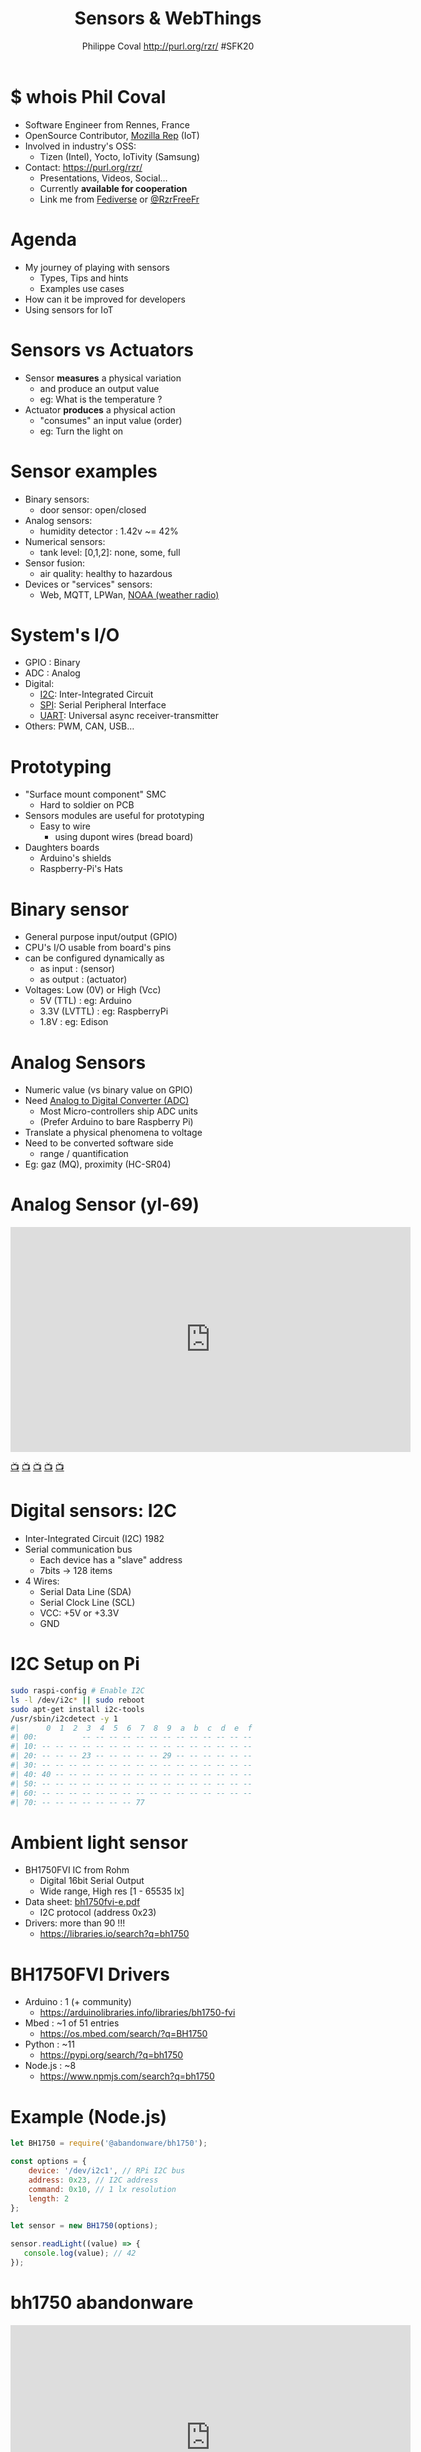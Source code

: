 #+TITLE: Sensors & WebThings
#+AUTHOR: Philippe Coval http://purl.org/rzr/ #SFK20
#+EMAIL: rzr@users.sf.net

#+OPTIONS: num:nil, timestamp:nil, toc:nil, tags:nil, ^:nil, tag:nil, italic:nil
#+REVEAL_DEFAULT_FRAG_STYLE: appear
#+REVEAL_DEFAULT_SLIDE_BACKGROUND: https://flossk.org/wp-content/uploads/2020/08/photo5922555276513358804-1170x780.jpg
#+REVEAL_DEFAULT_SLIDE_BACKGROUND_OPACITY: 0.02
#+REVEAL_HEAD_PREAMBLE: <meta name="description" content="Presentations slides">
#+REVEAL_HLEVEL: 3
#+REVEAL_INIT_OPTIONS: transition:'zoom'
#+REVEAL_POSTAMBLE: <p> Created by Philippe Coval <https://purl.org/rzr/> </p>
#+REVEAL_ROOT: https://cdn.jsdelivr.net/gh/hakimel/reveal.js@3.9.2/
#+REVEAL_SLIDE_FOOTER:
#+REVEAL_SLIDE_HEADER:
#+REVEAL_THEME: night
#+REVEAL_PLUGINS: (highlight)
#+MACRO: tags-on-export (eval (format "%s" (cond ((org-export-derived-backend-p org-export-current-backend 'md) "#+OPTIONS: tags:1") ((org-export-derived-backend-p org-export-current-backend 'reveal) "#+OPTIONS: tags:nil num:nil reveal_single_file:t"))))
#+ATTR_HTML: :width 5% :align right
#  LocalWords:  Accelerometer Geolocation OpenSource AmbientLight OSS

#+ATTR_HTML: :width 5% :align right
[[https://sfk.flossk.org/?schedule=sensing-reality-with-wot-on-microcontrollers][https://sfk.flossk.org/wp-content/uploads/2020/03/sfk2020-1.png]]

* $ whois Phil Coval
  :PROPERTIES:
  :reveal_background: https://media-exp1.licdn.com/dms/image/C5603AQHZX3b3BNWEGA/profile-displayphoto-shrink_100_100/0?e=1606348800&v=beta&t=Bz985KrX1z0GEgJOE4RYfUnAVVryfpT8shSLtKlJLHc
  :reveal_background_opacity: 0.05
  :END:

   #+ATTR_REVEAL: :frag (fade-in fade-in fade-in fade-in)
  - Software Engineer from Rennes, France
  - OpenSource Contributor, [[https://wiki.mozilla.org/User:Rzr][Mozilla Rep]] (IoT)
  - Involved in industry's OSS:
    - Tizen (Intel), Yocto, IoTivity (Samsung)
  - Contact: <https://purl.org/rzr/>
    - Presentations, Videos, Social...
    - Currently *available for cooperation*
    - Link me from [[https://purl.org/rzr/social][Fediverse]] or [[https://twitter.com/RzrFreeFr/status/1308364944988155907][@RzrFreeFr]]
* Agenda
  #+ATTR_REVEAL: :frag (fade-in)
  - My journey of playing with sensors
    - Types, Tips and hints
    - Examples use cases
  - How can it be improved for developers
  - Using sensors for IoT

* Sensors vs Actuators
 :PROPERTIES:
 :reveal_background: https://camo.githubusercontent.com/84e7ac1814c1de29498b0e60e8d221a5ce525b05/68747470733a2f2f692e76696d656f63646e2e636f6d2f766964656f2f3737363639353930352e6a706723#./file/wotxr.jpg
 :reveal_background_opacity: 0.2
 :END:
  #+ATTR_REVEAL: :frag (fade-in)
  - Sensor *measures* a physical variation
    - and produce an output value
    - eg: What is the temperature ?
  - Actuator *produces* a physical action
    - "consumes" an input value (order)
    - eg: Turn the light on

* Sensor examples
  #+ATTR_REVEAL: :frag (fade-in)
  - Binary sensors:
    - door sensor: open/closed
  - Analog sensors:
    - humidity detector : 1.42v ~= 42%
  - Numerical sensors:
    - tank level: [0,1,2]: none, some, full
  - Sensor fusion:
    - air quality: healthy to hazardous
  - Devices or "services" sensors:
    - Web, MQTT, LPWan, [[https://en.wikipedia.org/wiki/National_Oceanic_and_Atmospheric_Administration][NOAA (weather radio)]]

* System's I/O
  :PROPERTIES:
  :reveal_background: https://files.mastodon.social/media_attachments/files/024/468/214/small/a6a906fde2715785.png#./file/NUCLEO-F746ZG_Top.jpg.png
  :reveal_background_opacity: 0.2
  :END:
  #+ATTR_REVEAL: :frag (fade-in)
  - GPIO : Binary
  - ADC : Analog
  - Digital:
    - [[https://en.wikipedia.org/wiki/I%C2%B2C][I2C]]: Inter-Integrated Circuit
    - [[https://en.wikipedia.org/wiki/Serial_Peripheral_Interface][SPI]]: Serial Peripheral Interface
    - [[https://en.wikipedia.org/wiki/Universal_asynchronous_receiver-transmitter][UART]]: Universal async receiver-transmitter
  - Others: PWM, CAN, USB...

* Prototyping
  :PROPERTIES:
  :reveal_background: https://camo.githubusercontent.com/764a65bf532303ff0bc7f007482fbf90d753f568/68747470733a2f2f7062732e7477696d672e636f6d2f6d656469612f44686d5038463458554141515348442e6a7067#
  :reveal_background_opacity: 0.15
  :END:
  #+ATTR_REVEAL: :frag (fade-in)
  - "Surface mount component" SMC
    - Hard to soldier on PCB
  - Sensors modules are useful for prototyping
    - Easy to wire
      - using dupont wires (bread board)
  - Daughters boards
    - Arduino's shields
    - Raspberry-Pi's Hats

* Binary sensor
  :PROPERTIES:
  :reveal_background: https://upload.wikimedia.org/wikipedia/commons/0/09/Electronic-Component-Microswitch.jpg
  :reveal_background_opacity: 0.05
  :END:
  #+ATTR_REVEAL: :frag (fade-in)
  - General purpose input/output (GPIO)
  - CPU's I/O usable from board's pins
  - can be configured dynamically as
    - as input : (sensor)
    - as output : (actuator)
  - Voltages: Low (0V) or High (Vcc)
    - 5V (TTL) : eg: Arduino
    - 3.3V (LVTTL) : eg: RaspberryPi
    - 1.8V : eg: Edison

* Analog Sensors
  :PROPERTIES:
  :reveal_background: https://imgaz.staticbg.com/thumb/large/oaupload/banggood/images/34/8A/a344807b-491a-4243-a436-6c3cd251a433.JPG.webp
  :reveal_background_opacity: 0.05
  :END:

  #+ATTR_REVEAL: :frag (fade-in)
 - Numeric value (vs binary value on GPIO)
 - Need [[https://en.wikipedia.org/wiki/Analog-to-digital_converter][Analog to Digital Converter (ADC)]]
   - Most Micro-controllers ship ADC units
   - (Prefer Arduino to bare Raspberry Pi)
 - Translate a physical phenomena to voltage
 - Need to be converted software side
   - range / quantification
 - Eg: gaz (MQ), proximity (HC-SR04)

* Analog Sensor (yl-69)

@@html:<iframe src="https://player.vimeo.com/video/337785418#webthing-iotjs-20181027rzr" width="640" height="360" frameborder="0" allow="fullscreen" allowfullscreen></iframe>@@

[[https://diode.zone/videos/watch/db7dceb5-a5e0-4a6f-b31c-1a4a51b4a4f4#./webthing-iotjs-20181027rzr.mp4][📺]]
[[https://peertube.mastodon.host/videos/watch/82566ad1-3ff7-4134-9916-5f8b567862cb#./webthing-iotjs-20181027rzr.mp4][📺]]
[[https://www.youtube.com/watch?v=ZT1T-B6I3IM&t=4#webthing-iotjs-20181027rzr][📺]]
[[https://vimeo.com/337785418#webthing-iotjs-20181027rzr][📺]]
[[https://purl.org/rzr/videos][📺]]

* Digital sensors: I2C
  :PROPERTIES:
  :reveal_background: https://pbs.twimg.com/media/EOkS9pHW4AEnr9w?format=jpg&name=small
  :reveal_background_opacity: 0.2
  :END:
  #+ATTR_REVEAL: :frag (fade-in)
  - Inter-Integrated Circuit (I2C) 1982
  - Serial communication bus
    - Each device has a "slave" address
    - 7bits -> 128 items
  - 4 Wires:
    - Serial Data Line (SDA)
    - Serial Clock Line (SCL)
    - VCC: +5V or +3.3V
    - GND

* I2C Setup on Pi

#+BEGIN_SRC sh
sudo raspi-config # Enable I2C
ls -l /dev/i2c* || sudo reboot
sudo apt-get install i2c-tools
/usr/sbin/i2cdetect -y 1
#|      0  1  2  3  4  5  6  7  8  9  a  b  c  d  e  f
#| 00:          -- -- -- -- -- -- -- -- -- -- -- -- --
#| 10: -- -- -- -- -- -- -- -- -- -- -- -- -- -- -- --
#| 20: -- -- -- 23 -- -- -- -- -- 29 -- -- -- -- -- --
#| 30: -- -- -- -- -- -- -- -- -- -- -- -- -- -- -- --
#| 40: 40 -- -- -- -- -- -- -- -- -- -- -- -- -- -- --
#| 50: -- -- -- -- -- -- -- -- -- -- -- -- -- -- -- --
#| 60: -- -- -- -- -- -- -- -- -- -- -- -- -- -- -- --
#| 70: -- -- -- -- -- -- -- 77
#+END_SRC

* Ambient light sensor
  :PROPERTIES:
  :reveal_background: https://cdn.instructables.com/ORIG/FV7/XSLY/HLZRHAJF/FV7XSLYHLZRHAJF.jpg
  :reveal_background_opacity: 0.1
  :END:
  #+ATTR_REVEAL: :frag (fade-in)
  - BH1750FVI IC from Rohm
    - Digital 16bit Serial Output
    - Wide range, High res [1 - 65535 lx]
  - Data sheet: [[https://datasheetspdf.com/datasheet/BH1750FVI.html][bh1750fvi-e.pdf]]
    - I2C protocol (address 0x23)
  - Drivers: more than 90 !!!
    - https://libraries.io/search?q=bh1750

* BH1750FVI Drivers
  :PROPERTIES:
  :reveal_background: https://upload.wikimedia.org/wikipedia/commons/thumb/d/d9/Node.js_logo.svg/1920px-Node.js_logo.svg.png
  :reveal_background_opacity: 0.05
  :END:
  #+ATTR_REVEAL: :frag (fade-in)
  - Arduino : 1 (+ community)
    - https://arduinolibraries.info/libraries/bh1750-fvi
  - Mbed : ~1 of 51 entries
    - https://os.mbed.com/search/?q=BH1750
  - Python : ~11
    - https://pypi.org/search/?q=bh1750
  - Node.js : ~8
    - https://www.npmjs.com/search?q=bh1750

* Example (Node.js)
  :PROPERTIES:
  :reveal_background: https://upload.wikimedia.org/wikipedia/commons/thumb/d/d9/Node.js_logo.svg/1920px-Node.js_logo.svg.png
  :reveal_background_opacity: 0.05
  :END:
#+ATTR_REVEAL: :frag (fade-in)
#+BEGIN_SRC js
let BH1750 = require('@abandonware/bh1750');
#+END_SRC
#+ATTR_REVEAL: :frag (fade-in)
#+BEGIN_SRC js
const options = {
    device: '/dev/i2c­1', // RPi I2C bus
    address: 0x23, // I2C address
    command: 0x10, // 1 lx resolution
    length: 2
};
#+END_SRC
#+ATTR_REVEAL: :frag (fade-in)
#+BEGIN_SRC js
let sensor = new BH1750(options);
#+END_SRC
#+ATTR_REVEAL: :frag (fade-in)
#+BEGIN_SRC js
sensor.readLight((value) => {
   console.log(value); // 42
});
#+END_SRC

* bh1750 abandonware
 :PROPERTIES:
 :reveal_background: https://upload.wikimedia.org/wikipedia/commons/8/8a/FOSDEM_logo.svg
 :reveal_background_opacity: 0.2
 :END:

@@html:<iframe src="https://player.vimeo.com/video/202478132#iotivity-artik-20170204rzr" width="640" height="360" frameborder="0" allow="fullscreen" allowfullscreen></iframe>@@
[[https://diode.zone/videos/watch/44b3cc89-f83d-41f9-9019-ee118e840864#iotivity-artik-20170204rzr][📺]]
[[https://peertube.mastodon.host/videos/watch/6da247f1-0ac7-4204-9a77-c30b815a4d49#iotivity-artik-20170204rzr][📺]]
[[https://vimeo.com/202478132#iotivity-artik-20170204rzr][📺]]
[[https://www.youtube-nocookie.com/embed/3L6_DbMLJ1k?list=UUgGWtPbelycq8xjbaI1alZg#iotivity-artik-20170204rzr][📺]]
[[https://purl.org/rzr/videos][📺]]

* Environment
 :PROPERTIES:
 :reveal_background: https://camo.githubusercontent.com/6d4d605f38f6bf85cbce7d6891f290a1db328bae/68747470733a2f2f696d672e796f75747562652e636f6d2f76692f53377a7042706e70666c552f302e6a7067
 :reveal_background_opacity: 0.1
 :END:
  #+ATTR_REVEAL: :frag (fade-in)
  - Temperature
    - [[https://www.te.com/global-en/product-CAT-HSC0004.html][HTU21D]] by TE + humidity
    - [[https://www.st.com/resource/en/datasheet/hts221.pdf][HTS221]] by ST + humidity
    - [[https://www.npmjs.com/package/@abandonware/bmp085-sensor][BMP085]] by Bosh + pressure
  - Pressure (Barometric)
    - [[https://www.st.com/resource/en/datasheet/lps25hb.pdf][LPS25HB]] from ST (in RPi sensehat)
  - AirQuality, Gaz, UV
    - SDS011 (UART), MQ-X (Analog) ...

* JS driver for BMPx8x
  :PROPERTIES:
  :reveal_background: https://files.mastodon.social/media_attachments/files/104/682/309/748/183/979/small/c9ce4e8e81b0abf7.png#./file/jerryscript.svg.png
  :reveal_background_opacity: 0.1
  :END:
#+BEGIN_SRC js
var bmp085 = require('@abandonware/bmp085-sensor');
#+END_SRC
#+ATTR_REVEAL: :frag (fade-in)
#+BEGIN_SRC js
var sensor = bmp085({address: 0x77, mode: 3});
#+END_SRC
#+ATTR_REVEAL: :frag (fade-in)
#+BEGIN_SRC js
sensor.calibrate(function (err, data) {
  // ...
  sensor.read(function (err, data) {
  console.log(data);
  // { pressure: 29.9, temp: 42.0 }
  });
});
#+END_SRC

* bmp085 abandonware

@@html:<iframe src="https://player.vimeo.com/video/279677314" width="640" height="360" frameborder="0" allow="fullscreen" allowfullscreen></iframe>@@

[[https://peertube.mastodon.host/videos/watch/0382749e-1875-4b1a-811e-a1e7f5da7a2c#web-of-things-agriculture-20180712rzr][📺]]
[[https://diode.zone/videos/watch/4fd3d269-5792-4fa2-862d-c44969280eaa#web-of-things-agriculture-20180712rzr][📺]]
[[https://vimeo.com/279677314#web-of-things-agriculture-20180712rzr][📺]]
[[https://www.youtube-nocookie.com/embed/qrFTn0eA8iQ?t=30&list=UUgGWtPbelycq8xjbaI1alZg#web-of-things-agriculture-20180712rzr#][📺]]
[[https://purl.org/rzr/videos][📺]]

* Motion sensors
 :PROPERTIES:
 :reveal_background: https://pbs.twimg.com/media/EhjLXAcXgAITsv5?format=jpg&name=large#./MMA845X.png
 :reveal_background_opacity: 0.05
 :END:
 #+ATTR_REVEAL: :frag (fade-in)
  - Accelerometer, Gyroscope, (+Magnetic)
    - Fusion to avoid drift
    - Accurate Orientation, Compass
  - Several devices:
    - [[https://www.st.com/resource/en/datasheet/lsm9ds1.pdf][LSM9DS1]] by ST (with mag)
    - [[https://www.nxp.com/docs/en/data-sheet/MMA8451Q.pdf][MMA845X]] by NXP (3 Axis)
    - [[https://os.mbed.com/users/rzrfreefr/code/rzr-example-mbed/#][FXOS8700Q]] (shipped in NXP K64F)
    - [[https://invensense.tdk.com/products/motion-tracking/6-axis/mpu-6050/][MPU6050]] by TDK (6DoF Gyro+Accel)

* FXOS8700Q (Mbed)
:PROPERTIES:
:reveal_background: https://os.mbed.com/media/uploads/sam_grove/armmbedenabled_grn_trnsbg.png
:reveal_background_opacity: 0.1
:END:

#+BEGIN_SRC C++
#include "mbed.h"
#include "FXOS8700Q.h"

I2C i2c(PTE25, PTE24); // K64F's pins for SDA SDC
#+END_SRC
#+ATTR_REVEAL: :frag (fade-in)
#+BEGIN_SRC js
FXOS8700QAccelerometer acc(i2c, FXOS8700CQ_SLAVE_ADDR1);
#+END_SRC
#+ATTR_REVEAL: :frag (fade-in)
#+BEGIN_SRC js
motion_data_units_t v;
#+END_SRC
#+ATTR_REVEAL: :frag (fade-in)
#+BEGIN_SRC js
acc.enable();
#+END_SRC
#+ATTR_REVEAL: :frag (fade-in)
#+BEGIN_SRC js
acc.getAxis(v);
#+END_SRC
#+ATTR_REVEAL: :frag (fade-in)
#+BEGIN_SRC js
printf("X=%f Y=%f Z=%f\n", v.x, v.y, v.z);
#+END_SRC

* LSM9DS1 IMU
  :PROPERTIES:
  :reveal_background: https://www.raspberrypi.org/homepage-9df4b/static/80536d1af9fbc26cee85650c74a9e979/ae23f/a222a1d657906db95efbca8b8467037fa1a89def_sense-hat-1733x1080-1-1733x1080.jpg
  :reveal_background_opacity: 0.05
  :END:
  #+ATTR_REVEAL: :frag (fade-in)
  - The IMU (inertial measurement unit) sensor
    - combination of three sensors
    - each with an x, y and z axis.
    - 9 dof (degrees of freedom) sensor.
  - Shipped in [[https://www.raspberrypi.org/products/sense-hat][RPi Sensehat]]
  - Supported by [[https://pythonhosted.org/sense-hat/api/][python]] module:
    - set_imu_config(compass, gyro, accel)
    - get_compass/orientation/accelerometer

* Sensehat webthings

@@html:<iframe src="https://player.vimeo.com/video/470623380" width="640" height="480" frameborder="0" allow="fullscreen" allowfullscreen></iframe>@@

[[https://peertube.mastodon.host/videos/watch/63a1aafa-401b-42c4-a723-a0c16e350b06#web-of-twins-hubs-ow2con-2020-rzr][📺]]
[[https://diode.zone/videos/watch/fed3ff6c-c385-438f-bd88-1f30433c7c29#web-of-twins-hubs-ow2con-2020-rzr][📺]]
[[https://vimeo.com/470623380#web-of-twins-hubs-ow2con-2020-rzr#][📺]]
[[https://www.youtube.com/watch?list=UUgGWtPbelycq8xjbaI1alZg&v=HPe8eZXkqf4#web-of-twins-hubs-ow2con-2020-rzr#][📺]]
[[https://purl.org/rzr/videos][📺]]
* Drivers mess
  #+ATTR_REVEAL: :frag (fade-in)
  - Many drivers from community
    - use custom API to do same thing
      - highlevel: start, read, fail, stop
  - For many languages and platforms:
    - Linux: Node.js, python
    - RTOS: C/C++ (Arduino, Mbed, NuttX)
  - + Mobile phones API for sensors
    - GPS, Orientation...
  - Even in web browsers !

*   
  :PROPERTIES:
  :reveal_background: https://imgs.xkcd.com/comics/standards.png
  :reveal_background_opacity: .7
  :END:
  
* Sensor API for Web
  #+ATTR_REVEAL: :frag (fade-in)
  - (Mobiles') Sensors exposed to browsers
    - with [[https://developer.mozilla.org/en-US/docs/Web/API/Sensor_APIs][Sensor API]]
  - [[https://w3c.github.io/sensors/][W3C Specification]]:
    - to drive consistency across sensor APIs
    - set of interfaces
    - enable new use cases,
    - speed-up and ease specification
    - implementation of new sensors

* The Web and beyond
  :PROPERTIES:
  :reveal_background: https://upload.wikimedia.org/wikipedia/commons/thumb/b/b2/WWW_logo_by_Robert_Cailliau.svg/1280px-WWW_logo_by_Robert_Cailliau.svg.png
  :reveal_background_opacity: 0.1
  :END:
  #+ATTR_REVEAL: :frag (fade-in)
  - Web is platform agnostic
    - Programmable: server or client side
  - Use JavaScript interpreted language
    - in browser, headless (Node)
    - also supported in Micro Controllers (MCU)

* generic-sensor-lite
  #+ATTR_REVEAL: :frag (fade-in)
  - Lightweight JS implementation of W3C spec
  - https://github.com/rzr/generic-sensors-lite/
  - provide high level API
  - support many Sensors
    - devices and/or simulators
  - target constrained devices (MCU)
  - Several JavaScript runtimes are supported
    - Develop on Linux using Node.js
    - Deploy to MCU running IoT.js

* Generic Sensor flow
  #+ATTR_REVEAL: :frag (fade-in)
  - Create new Sensor objects
    -  with options (frequency)
  - Add callbacks functions
    - onerror, onreading...
  - start: loop on reading
    - object's values are updated on each read
    - onreading() callback called
    - wait next read (frequency opt)
  - stop

* Simulator example
#+ATTR_REVEAL: :frag (fade-in)
#+BEGIN_SRC js
// file: example.js
var GenericSensors = require('generic-sensors-lite');
#+END_SRC
#+ATTR_REVEAL: :frag (fade-in)
#+BEGIN_SRC js
var sensor = new GenericSensors.Geolocation({frequency: 0.42});
#+END_SRC
#+ATTR_REVEAL: :frag (fade-in)
#+BEGIN_SRC js
sensor.onreading = function() {
 console.log("[" + this.latitude + "," + this.longitude + "]");
 this.stop();
};
#+END_SRC
#+ATTR_REVEAL: :frag (fade-in)
#+BEGIN_SRC js
sensor.start()
#+END_SRC
#+ATTR_REVEAL: :frag (fade-in)
#+BEGIN_SRC sh
# Run JS application with Node.js
node example.js
[ 4.20180308, 2.20200923]
#+END_SRC

* Creating new driver
  #+ATTR_REVEAL: :frag (fade-in)
  - Example: Sensor color
    - Ready to be added to generic-sensor-lite
      - without any adaptation
  - Supports:
    - I2C sensor TCS34725
    - Simulator
  - https://github.com/rzr/color-sensor-js/
#+ATTR_REVEAL: :frag (fade-in)
#+BEGIN_SRC js
var sensor = new ColorSensor({controller: "tcs34725"}) // I2C
sensor.onreading = function () {
  console.log('{"color": "' + this.color + '"}') // #badc0d
}
sensor.start()
#+END_SRC

* Color sensor demo

@@html:<iframe src="https://player.vimeo.com/video/316319115" width="640" height="360" frameborder="0" allow="fullscreen" allowfullscreen></iframe>@@

[[https://diode.zone/videos/watch/e05bc3d5-4bea-4bc9-a814-54577bcc4d46#webthing-iotjs-aframe-20190209][📺]]
[[https://peertube.mastodon.host/videos/watch/13749076-c906-44fb-966b-0a2a010c605f][📺]]
[[https://vimeo.com/316319115#webthing-iotjs-aframe-20190209][📺]]
[[https://youtu.be/Y1XaapMsZRY#webthing-iotjs-aframe-20190209][📺]]
[[https://purl.org/rzr/videos][📺]]

* Sensors devices
:PROPERTIES:
:reveal_background: https://camo.githubusercontent.com/603310fbe293778b41d7aa7672fae078d2b58231/68747470733a2f2f7062732e7477696d672e636f6d2f6d656469612f454f6b53397048573441456e7239773f666f726d61743d6a7067232e2f66696c652f6874753231642e6a7067#./HTU21D.png
:reveal_background_opacity: 0.05
:END:
  #+ATTR_REVEAL: :frag (fade-in)
  - Aligned to W3C specs
    - AmbientLight (BH1750)
    - Temperature (BMPX8X or HTU21D)
  - Inspired by W3C specs
    - [[https://github.com/rzr/generic-sensors-lite/issues/14][Humidity (HTU21D)]]
    - [[https://github.com/rzr/color-sensor-js/][Color (TCS34725)]]

* Simulators
  - Accelerometer
  - Battery
  - Geolocation
  - Orientation
  - Proximity
  - more?

* IoT.js : JS runtime
  :PROPERTIES:
  :reveal_background: https://files.mastodon.social/media_attachments/files/104/682/309/748/183/979/small/c9ce4e8e81b0abf7.png#./file/jerryscript.svg.png
  :reveal_background_opacity: 0.1
  :END:
  #+ATTR_REVEAL: :frag (fade-in)
  - Use JerryScript interpreter (ES 5.1)
  - Low footprint: Flash=180+KB RAM=26KB
  - Built in Modules:
    - I/O: GPIO, *ADC*, *I2C*, SPI, UART, PWM
    - Sys: Net, FS/ROM, Crypto...
  - External JS modules from [[https://github.com/jerryscript-project/iotjs-modules][community]]
  - Support: Linux, Tizen, NuttX, TizenRT

* Sensor script on MCU

@@html:<iframe src="https://player.vimeo.com/video/254147211" width="640" height="360" frameborder="0" allow="fullscreen" allowfullscreen></iframe>@@

[[https://diode.zone/videos/watch/b401b9b7-6cf0-45d9-8973-d64011cbeb8e#tizen-rt-lpwan-20180204rzr][📺]]
[[https://peertube.mastodon.host/videos/watch/6f4615b4-b903-402e-9195-f8f8f42d0349#tizen-rt-lpwan-20180204rzr][📺]]
[[https://vimeo.com/254147211#tizen-rt-lpwan-20180204rzr#][📺]]
[[https://youtu.be/S7zpBpnpflU#tizen-rt-lpwan-20180204rzr#][📺]]
[[https://purl.org/rzr/videos][📺]]

* NuttX RTOS
  :PROPERTIES:
  :reveal_background: https://static.developer.sony.com/images/image/v6/s3/uploads/2019/11/NuttX_logo.jpg
  :reveal_background_opacity: 0.1
  :END:
   #+ATTR_REVEAL: :frag (fade-in)
  - RTOS Committed to comply standards
    - POSIX, ANSI C (like Unix, GNU/Linux)
    - File based IO (/dev), BSD sockets (uIP)
  - Released by Gregory Nutt in 2007
  - Incubated by [[https://nuttx.apache.org/][Apache Foundation]]
  - Base of derived projects:
    - TizenRT, PX4, Sony Spresense
  - [[https://nuttx.events][IoT.js supports NuttX]] (watch NuttX2020Con)

* Deploy JS app to MCU
  :PROPERTIES:
  :reveal_background: https://files.mastodon.social/media_attachments/files/024/468/214/small/a6a906fde2715785.png#./file/NUCLEO-F746ZG_Top.jpg.png
  :reveal_background_opacity: .14
  :END:
  #+ATTR_REVEAL: :frag (fade-in)
  - Import IoT.js as NuttX application
  - Deploy application to ROMFS
    - example.js : main (loop) + js modules
  - Add startup script (NSH)
    - start interpreter:
    - iotjs "/rom /... /example.js"
  - Build firmware for supported MCU
    - I use ST Nucleo F746ZG
  - Watch https://nuttx.events 2020

* Going online?
  #+ATTR_REVEAL: :frag (fade-in)
  - Ethics: Please consider privacy and security
  - Several protocols:
    - MQTT, CoAP, HTTP, WebSockets
  - Web Of Things (aka WoT)
    - W3C's Working group
    - Link devices (sensors, actuators)
  - FLOSS: [[https://iot.mozilla.org][WebThings]] smart-home platform

* WebThings
   :PROPERTIES:
   :reveal_background: https://2r4s9p1yi1fa2jd7j43zph8r-wpengine.netdna-ssl.com/files/2020/06/moz-iot-privacy.png
   :reveal_background_opacity: 1
   :END:

* WebThings
  :PROPERTIES:
  :reveal_background: https://2r4s9p1yi1fa2jd7j43zph8r-wpengine.netdna-ssl.com/files/2020/06/moz-iot-privacy.png
  :reveal_background_opacity: 0.07
  :END:
  #+ATTR_REVEAL: :frag (fade-in)
  - Smart-home platform born in [[http://iot.mozilla.org/][Mozilla ET]] lab
    - with *privacy by design*
    - inspired by W3C WebOfThings (WoT)
  - Framework to build webthings (REST API)
    - Mozilla IoT schema (in JSON)
    - JS (Node or  [[https://github.com/rzr/webthing-iotjs/][IoT.js]]), Python, Rust, C++...
  - Mozilla WebThings gateway
    - UI to control webthings from browser
    - + addons: [[https://github.com/rzr/webthings-generic-sensors-adapter][generic-sensors-adapter]] for Pi

* WebThings REST API
:PROPERTIES:
:reveal_background: https://magazine.odroid.com/wp-content/uploads/WebThings-Figure-5-virtual-things.jpg
:reveal_background_opacity: 0.1
:END:

#+ATTR_REVEAL: :frag (fade-in)
#+BEGIN_SRC sh
$ make -C generic-sensors-lite/example/webthing/ start
#+END_SRC
#+ATTR_REVEAL: :frag (fade-in)
#+BEGIN_SRC sh
make runtime=iotjs start
make -C example/webthing runtime=iotjs start
#+END_SRC
#+ATTR_REVEAL: :frag (fade-in)
#+BEGIN_SRC sh
curl -s  http://localhost:8888/properties
#| { (...) "illuminance":123., "celsius":42., "color":"#c0a175" (...) }
#+END_SRC
* Webthings addon:

@@html:<iframe src="https://player.vimeo.com/video/263556462#mozilla-iot-gateway-sensors-20180406rzr" width="640" height="360" frameborder="0" allow="fullscreen" allowfullscreen></iframe>@@

[[https://diode.zone/videos/watch/31d11c29-cd43-439e-9a4c-eccd7392f87e#mozilla-iot-gateway-sensors-20180406rzr][📺]]
[[https://peertube.mastodon.host/videos/watch/97a0ce98-a88e-4f0c-a25b-a8bc11fcc63c#mozilla-iot-gateway-sensors-20180406rzr][📺]]
[[https://vimeo.com/263556462#mozilla-iot-gateway-sensors-20180406rzr][📺]]
[[https://www.youtube-nocookie.com/embed/4haKrPetGmg?list=PLW_oRrdNdnFlJE-HTd61mxSStoAsik5kV#mozilla-iot-gateway-sensors-20180406rzr#https://purl.org/rzr/youtube#:all:#][📺]]
[[https://purl.org/rzr/videos][📺]]

* Summary
  #+ATTR_REVEAL: :frag (fade-in)
  - Sensors drivers
    - Can use uniform API: W3C Generic Sensors
  - generic-sensor-lite implements spec in JS
     - work on MCU (with IoT.js)
     - or full OS (with Node.js)
  - WebThings SmartHome with Privacy by Design
    - Use webthing API
    - to connect devices to gateway
    - or its sensors w/ generic-sensors addon
* Feedback welcome
  :PROPERTIES:
  :reveal_background: https://sfk.flossk.org/wp-content/uploads/2020/03/sfk2020-1.png
  :reveal_background_opacity: 0.1
  :END:
  - https://github.com/rzr/webthing-iotjs/wiki/Sensor
  - https://github.com/rzr/generic-sensors-lite
  - https://github.com/rzr/generic-sensors-webthing
  - Thanks: [[https://sfk.flossk.org/][#SFK20]], [[https://reps.mozilla.org/u/rzr/][@MozillaReps]]/[[https://twitter.com/WebThingsIO/status/1307070511311212546][@WebThingsIO]]
  - License: CC-BY-SA-4.0 @ https://purl.org/rzr/

* Extra demos
 :PROPERTIES:
 :reveal_background: https://upload.wikimedia.org/wikipedia/commons/8/8a/FOSDEM_logo.svg
 :reveal_background_opacity: 0.2
 :END:
  @@html:<iframe src="https://player.vimeo.com/video/421071285" width="640" height="360" frameborder="0" allow="fullscreen" allowfullscreen></iframe>@@

[[https://diode.zone/videos/watch/3f1a5ceb-8f67-42fd-87a2-3cbf52b8f4ec#web-of-twins-fosdem-2020-rzr][📺]]
[[https://peertube.mastodon.host/videos/watch/1d7de472-9e72-4bd2-8727-1882f247eca0#web-of-twins-fosdem-2020-rzr][📺]]
[[https://vimeo.com/421071285#web-of-twins-fosdem-2020-rzr][📺]]
[[https://youtu.be/pGZbHdiTalQ#web-of-twins-fosdem-2020-rzr][📺]]
[[https://purl.org/rzr/videos][📺]]

* Video Playback

  @@html:<video controls src="https://conf.tube/download/videos/ea60f030-90c1-4e8e-9782-bef14dd3b1d1-1080.mp4#sensor-webthings-sfk20" autoplay="false" loop="false"></video>@@

[[https://diode.zone/videos/watch/e5dde037-9670-4904-bff6-6358feb39262#sensors-webthings-sfk20-rzr][📺]]
[[https://diode.zone/videos/watch/ea60f030-90c1-4e8e-9782-bef14dd3b1d1#sensor-webthings-sfk20][📺]]
[[https://www.youtube.com/watch?list=PLW_oRrdNdnFlJE-HTd61mxSStoAsik5kV&v=1F2bdxrLljc#sensors-webthings-sfk20-rzr][📺]]
[[https://purl.org/rzr/videos][📺]]

* More
  - https://purl.org/rzr/
  - https://purl.org/rzr/presentations
  - https://purl.org/rzr/demo
  - https://purl.org/rzr/weboftwins
  - https://purl.org/rzr/social
  - https://purl.org/rzr/video

#  LocalWords:  Rennes Yocto Fediverse WebThings IoTivity Tizen IoT
#  LocalWords:  WoT

#+BEGIN_NOTES

https://flossk.org/events/sfk-2020-conference/


https://sfk.flossk.org/?schedule=sensing-reality-with-wot-on-microcontrollers#

https://sfk.flossk.org.www412.your-server.de/#program

Workshop – Sensing reality with WoT on Microcontrollers

Working with sensors or actuators can be a good exercise to get into the Internet of Things. Even if the community has provided many drivers you can use on various system, from cheap Arduino DIY boards to full GNU/Linux boxes, the lack of unification can appear chaotic to developers.

To solve fragmentation of implementations W3C proposed “Generic Sensors API” which is worth to be supported; while JavaScript is totally capable capable of addressing low end targets (using Node.js or IoT.js powered by JerryScript engine).

Application developers will be happy to use an easy and lightweight toolbox, hiding the integration’s complexity (keep lower level tasks to data-sheet readers).

The slot is 55 minutes. You should leave some time for Q&A, 5-10 mins. So you're left with a circa 45 min video presentation.


https://sfk.flossk.org/?schedule=sensing-reality-with-wot-on-microcontrollers# #SFK20 I'll speak about #Sensors and #WebThings on #Sun20200927 at @flosskosova's online conference as @MozillaReps and @WebThingsIO contributor

#+END_NOTES
* Playlist

@@html:<iframe src="https://purl.org/rzr/youtube#:TODO:2020:" width="640" height="360" frameborder="0" allow="fullscreen" allowfullscreen></iframe>@@

[[https://peertube.debian.social/accounts/rzr_guest#][📺]]
[[https://diode.zone/video-channels/www.rzr.online.fr#][📺]]
[[http://purl.org/rzr/youtube#:TODO:2020:][📺]]
[[http://purl.org/rzr/videos][📺]]
